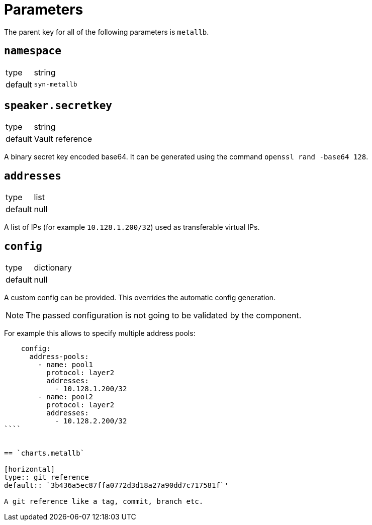 = Parameters

The parent key for all of the following parameters is `metallb`.


== `namespace`

[horizontal]
type:: string
default:: `syn-metallb`



== `speaker.secretkey`

[horizontal]
type:: string
default:: Vault reference

A binary secret key encoded base64.
It can be generated using the command `openssl rand -base64 128`.

== `addresses`

[horizontal]
type:: list
default:: null

A list of IPs (for example `10.128.1.200/32`) used as transferable virtual IPs.


== `config`

[horizontal]
type:: dictionary
default:: null

A custom config can be provided. This overrides the automatic config generation.

NOTE: The passed configuration is not going to be validated by the component.

For example this allows to specify multiple address pools:
```
    config:
      address-pools:
        - name: pool1
          protocol: layer2
          addresses:
            - 10.128.1.200/32
        - name: pool2
          protocol: layer2
          addresses:
            - 10.128.2.200/32
````


== `charts.metallb`

[horizontal]
type:: git reference
default:: `3b436a5ec87ffa0772d3d18a27a90dd7c717581f`'

A git reference like a tag, commit, branch etc.
